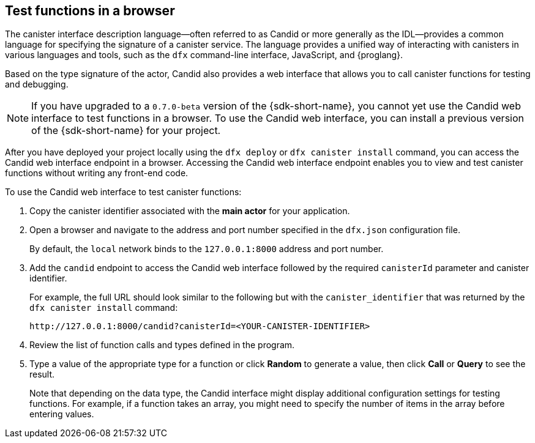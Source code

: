 [[candid-ui]]
== Test functions in a browser

The canister interface description language—often referred to as Candid or more generally as the IDL—provides a common language for specifying the signature of a canister service.
The language provides a unified way of interacting with canisters in various languages and tools, such as the `+dfx+` command-line interface, JavaScript, and {proglang}.

Based on the type signature of the actor, Candid also provides a web interface that allows you to call canister functions for testing and debugging.

NOTE: If you have upgraded to a `0.7.0-beta` version of the {sdk-short-name}, you cannot yet use the Candid web interface to test functions in a browser. To use the Candid web interface, you can install a previous version of the {sdk-short-name} for your project. 

After you have deployed your project locally using the `+dfx deploy+` or `+dfx canister install+` command, you can access the Candid web interface endpoint in a browser. Accessing the Candid web interface endpoint enables you to view and test canister functions without writing any front-end code.

To use the Candid web interface to test canister functions:

. Copy the canister identifier associated with the *main actor* for your application.
. Open a browser and navigate to the address and port number specified in the `+dfx.json+` configuration file.
+
By default, the `+local+` network binds to the `+127.0.0.1:8000+` address and port number.
. Add the `+candid+` endpoint to access the Candid web interface followed by the required `canisterId` parameter and canister identifier.
+
For example, the full URL should look similar to the following but with the `+canister_identifier+` that was returned by the `+dfx canister install+` command:
+
....
http://127.0.0.1:8000/candid?canisterId=<YOUR-CANISTER-IDENTIFIER>
....
. Review the list of function calls and types defined in the program.
. Type a value of the appropriate type for a function or click *Random* to generate a value, then click *Call* or *Query* to see the result.
+
Note that depending on the data type, the Candid interface might display additional configuration settings for testing functions. 
For example, if a function takes an array, you might need to specify the number of items in the array before entering values.
